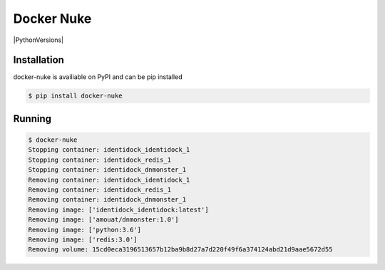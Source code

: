 Docker Nuke
===========

|PyPIVersion| |TravisCI| |CoverageStatus| |CodeHealth| |PythonVersions|

.. |TravisCI| image:: https://travis-ci.org/levi-rs/docker-nuke.svg?branch=master
    :target: https://travis-ci.org/levi-rs/docker-nuke
.. |CoverageStatus| image:: https://coveralls.io/repos/github/levi-rs/docker-nuke/badge.svg
   :target: https://coveralls.io/github/levi-rs/docker-nuke
.. |CodeHealth| image:: https://landscape.io/github/levi-rs/docker-nuke/master/landscape.svg?style=flat
   :target: https://landscape.io/github/levi-rs/docker-nuke/master
.. |PyPIVersion| image:: https://badge.fury.io/py/docker-nuke.svg
    :target: https://badge.fury.io/py/docker-nuke
.. |PythonVersions| image:: https://img.shields.io/pypi/pyversions/docker-nuke.svg
    :target: https://wiki.python.org/moin/Python2orPython3

 docker-nuke, for when you want to blow away every docker object in sight

Installation
------------
docker-nuke is availiable on PyPI and can be pip installed

.. code-block:: bash

    $ pip install docker-nuke

Running
-------

.. code-block:: bash

    $ docker-nuke
    Stopping container: identidock_identidock_1
    Stopping container: identidock_redis_1
    Stopping container: identidock_dnmonster_1
    Removing container: identidock_identidock_1
    Removing container: identidock_redis_1
    Removing container: identidock_dnmonster_1
    Removing image: ['identidock_identidock:latest']
    Removing image: ['amouat/dnmonster:1.0']
    Removing image: ['python:3.6']
    Removing image: ['redis:3.0']
    Removing volume: 15cd0eca3196513657b12ba9b8d27a7d220f49f6a374124abd21d9aae5672d55



